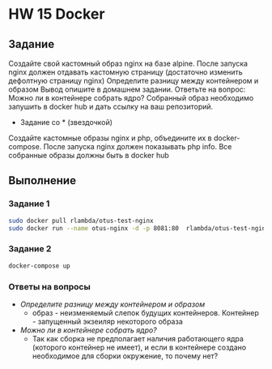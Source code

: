 * HW 15 Docker
** Задание
   Создайте свой кастомный образ nginx на базе alpine. После запуска nginx должен
   отдавать кастомную страницу (достаточно изменить дефолтную страницу nginx)
   Определите разницу между контейнером и образом
   Вывод опишите в домашнем задании.
   Ответьте на вопрос: Можно ли в контейнере собрать ядро?
   Собранный образ необходимо запушить в docker hub и дать ссылку на ваш
   репозиторий.
   * Задание со * (звездочкой)
   Создайте кастомные образы nginx и php, объедините их в docker-compose.
   После запуска nginx должен показывать php info.
   Все собранные образы должны быть в docker hub
** Выполнение
*** Задание 1
  #+BEGIN_SRC bash
    sudo docker pull rlambda/otus-test-nginx
    sudo docker run --name otus-nginx -d -p 8081:80  rlambda/otus-test-nginx
  #+END_SRC
*** Задание 2
  #+BEGIN_SRC bash
    docker-compose up
  #+END_SRC
*** Ответы на вопросы
    * /Определите разницу между контейнером и образом/
      * образ - неизменяемый слепок будущих контейнеров. Контейнер - запущенный экзеиляр некоторого образа
    * /Можно ли в контейнере собрать ядро?/
      * Так как сборка не предполагает наличия работающего ядра (которого контейнер не имеет), и если в контейнере создано необходимое для сборки окружение, то почему нет?

